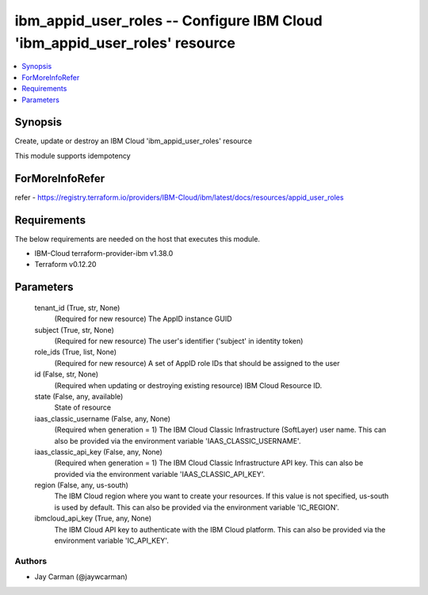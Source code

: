 
ibm_appid_user_roles -- Configure IBM Cloud 'ibm_appid_user_roles' resource
===========================================================================

.. contents::
   :local:
   :depth: 1


Synopsis
--------

Create, update or destroy an IBM Cloud 'ibm_appid_user_roles' resource

This module supports idempotency


ForMoreInfoRefer
----------------
refer - https://registry.terraform.io/providers/IBM-Cloud/ibm/latest/docs/resources/appid_user_roles

Requirements
------------
The below requirements are needed on the host that executes this module.

- IBM-Cloud terraform-provider-ibm v1.38.0
- Terraform v0.12.20



Parameters
----------

  tenant_id (True, str, None)
    (Required for new resource) The AppID instance GUID


  subject (True, str, None)
    (Required for new resource) The user's identifier ('subject' in identity token)


  role_ids (True, list, None)
    (Required for new resource) A set of AppID role IDs that should be assigned to the user


  id (False, str, None)
    (Required when updating or destroying existing resource) IBM Cloud Resource ID.


  state (False, any, available)
    State of resource


  iaas_classic_username (False, any, None)
    (Required when generation = 1) The IBM Cloud Classic Infrastructure (SoftLayer) user name. This can also be provided via the environment variable 'IAAS_CLASSIC_USERNAME'.


  iaas_classic_api_key (False, any, None)
    (Required when generation = 1) The IBM Cloud Classic Infrastructure API key. This can also be provided via the environment variable 'IAAS_CLASSIC_API_KEY'.


  region (False, any, us-south)
    The IBM Cloud region where you want to create your resources. If this value is not specified, us-south is used by default. This can also be provided via the environment variable 'IC_REGION'.


  ibmcloud_api_key (True, any, None)
    The IBM Cloud API key to authenticate with the IBM Cloud platform. This can also be provided via the environment variable 'IC_API_KEY'.













Authors
~~~~~~~

- Jay Carman (@jaywcarman)
